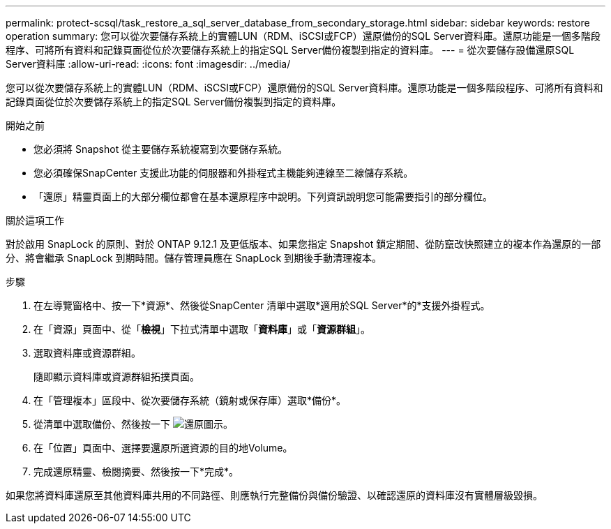 ---
permalink: protect-scsql/task_restore_a_sql_server_database_from_secondary_storage.html 
sidebar: sidebar 
keywords: restore operation 
summary: 您可以從次要儲存系統上的實體LUN（RDM、iSCSI或FCP）還原備份的SQL Server資料庫。還原功能是一個多階段程序、可將所有資料和記錄頁面從位於次要儲存系統上的指定SQL Server備份複製到指定的資料庫。 
---
= 從次要儲存設備還原SQL Server資料庫
:allow-uri-read: 
:icons: font
:imagesdir: ../media/


[role="lead"]
您可以從次要儲存系統上的實體LUN（RDM、iSCSI或FCP）還原備份的SQL Server資料庫。還原功能是一個多階段程序、可將所有資料和記錄頁面從位於次要儲存系統上的指定SQL Server備份複製到指定的資料庫。

.開始之前
* 您必須將 Snapshot 從主要儲存系統複寫到次要儲存系統。
* 您必須確保SnapCenter 支援此功能的伺服器和外掛程式主機能夠連線至二線儲存系統。
* 「還原」精靈頁面上的大部分欄位都會在基本還原程序中說明。下列資訊說明您可能需要指引的部分欄位。


.關於這項工作
對於啟用 SnapLock 的原則、對於 ONTAP 9.12.1 及更低版本、如果您指定 Snapshot 鎖定期間、從防竄改快照建立的複本作為還原的一部分、將會繼承 SnapLock 到期時間。儲存管理員應在 SnapLock 到期後手動清理複本。

.步驟
. 在左導覽窗格中、按一下*資源*、然後從SnapCenter 清單中選取*適用於SQL Server*的*支援外掛程式。
. 在「資源」頁面中、從「*檢視*」下拉式清單中選取「*資料庫*」或「*資源群組*」。
. 選取資料庫或資源群組。
+
隨即顯示資料庫或資源群組拓撲頁面。

. 在「管理複本」區段中、從次要儲存系統（鏡射或保存庫）選取*備份*。
. 從清單中選取備份、然後按一下 image:../media/restore_icon.gif["還原圖示"]。
. 在「位置」頁面中、選擇要還原所選資源的目的地Volume。
. 完成還原精靈、檢閱摘要、然後按一下*完成*。


如果您將資料庫還原至其他資料庫共用的不同路徑、則應執行完整備份與備份驗證、以確認還原的資料庫沒有實體層級毀損。
